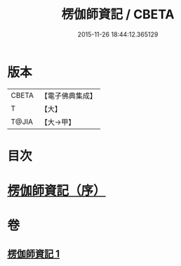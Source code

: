 #+TITLE: 楞伽師資記 / CBETA
#+DATE: 2015-11-26 18:44:12.365129
* 版本
 |     CBETA|【電子佛典集成】|
 |         T|【大】     |
 |     T@JIA|【大→甲】   |

* 目次
* [[file:KR6q0109_001.txt::001-1283a3][楞伽師資記（序）]]
* 卷
** [[file:KR6q0109_001.txt][楞伽師資記 1]]
